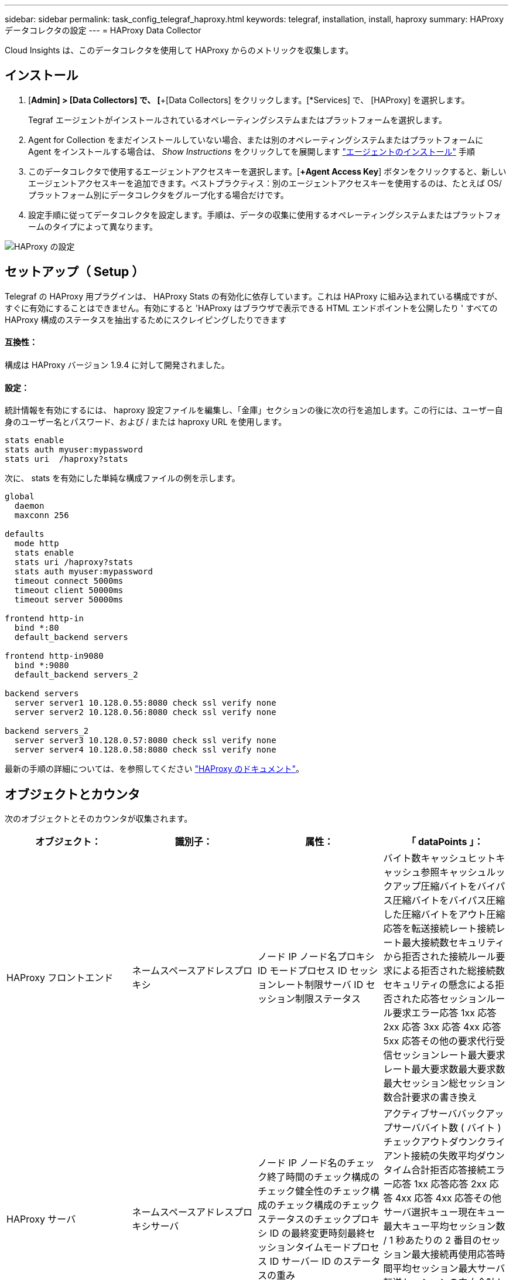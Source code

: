 ---
sidebar: sidebar 
permalink: task_config_telegraf_haproxy.html 
keywords: telegraf, installation, install, haproxy 
summary: HAProxy データコレクタの設定 
---
= HAProxy Data Collector


[role="lead"]
Cloud Insights は、このデータコレクタを使用して HAProxy からのメトリックを収集します。



== インストール

. [*Admin] > [Data Collectors] で、 [*+[Data Collectors] をクリックします。[*Services] で、 [HAProxy] を選択します。
+
Tegraf エージェントがインストールされているオペレーティングシステムまたはプラットフォームを選択します。

. Agent for Collection をまだインストールしていない場合、または別のオペレーティングシステムまたはプラットフォームに Agent をインストールする場合は、 _Show Instructions_ をクリックしてを展開します link:task_config_telegraf_agent.html["エージェントのインストール"] 手順
. このデータコレクタで使用するエージェントアクセスキーを選択します。[*+Agent Access Key*] ボタンをクリックすると、新しいエージェントアクセスキーを追加できます。ベストプラクティス：別のエージェントアクセスキーを使用するのは、たとえば OS/ プラットフォーム別にデータコレクタをグループ化する場合だけです。
. 設定手順に従ってデータコレクタを設定します。手順は、データの収集に使用するオペレーティングシステムまたはプラットフォームのタイプによって異なります。


image:HAProxyDCConfigLinux.png["HAProxy の設定"]



== セットアップ（ Setup ）

Telegraf の HAProxy 用プラグインは、 HAProxy Stats の有効化に依存しています。これは HAProxy に組み込まれている構成ですが、すぐに有効にすることはできません。有効にすると 'HAProxy はブラウザで表示できる HTML エンドポイントを公開したり ' すべての HAProxy 構成のステータスを抽出するためにスクレイピングしたりできます



==== 互換性：

構成は HAProxy バージョン 1.9.4 に対して開発されました。



==== 設定：

統計情報を有効にするには、 haproxy 設定ファイルを編集し、「金庫」セクションの後に次の行を追加します。この行には、ユーザー自身のユーザー名とパスワード、および / または haproxy URL を使用します。

[listing]
----
stats enable
stats auth myuser:mypassword
stats uri  /haproxy?stats
----
次に、 stats を有効にした単純な構成ファイルの例を示します。

[listing]
----
global
  daemon
  maxconn 256

defaults
  mode http
  stats enable
  stats uri /haproxy?stats
  stats auth myuser:mypassword
  timeout connect 5000ms
  timeout client 50000ms
  timeout server 50000ms

frontend http-in
  bind *:80
  default_backend servers

frontend http-in9080
  bind *:9080
  default_backend servers_2

backend servers
  server server1 10.128.0.55:8080 check ssl verify none
  server server2 10.128.0.56:8080 check ssl verify none

backend servers_2
  server server3 10.128.0.57:8080 check ssl verify none
  server server4 10.128.0.58:8080 check ssl verify none
----
最新の手順の詳細については、を参照してください link:https://cbonte.github.io/haproxy-dconv/1.8/configuration.html#4-stats%20enable["HAProxy のドキュメント"]。



== オブジェクトとカウンタ

次のオブジェクトとそのカウンタが収集されます。

[cols="<.<,<.<,<.<,<.<"]
|===
| オブジェクト： | 識別子： | 属性： | 「 dataPoints 」： 


| HAProxy フロントエンド | ネームスペースアドレスプロキシ | ノード IP ノード名プロキシ ID モードプロセス ID セッションレート制限サーバ ID セッション制限ステータス | バイト数キャッシュヒットキャッシュ参照キャッシュルックアップ圧縮バイトをバイパス圧縮バイトをバイパス圧縮した圧縮バイトをアウト圧縮応答を転送接続レート接続レート最大接続数セキュリティから拒否された接続ルール要求による拒否された総接続数セキュリティの懸念による拒否された応答セッションルール要求エラー応答 1xx 応答 2xx 応答 3xx 応答 4xx 応答 5xx 応答その他の要求代行受信セッションレート最大要求レート最大要求数最大要求数最大セッション総セッション数合計要求の書き換え 


| HAProxy サーバ | ネームスペースアドレスプロキシサーバ | ノード IP ノード名のチェック終了時間のチェック構成のチェック健全性のチェック構成のチェック構成のチェックステータスのチェックプロキシ ID の最終変更時刻最終セッションタイムモードプロセス ID サーバー ID のステータスの重み | アクティブサーババックアップサーババイト数 ( バイト ) チェックアウトダウンクライアント接続の失敗平均ダウンタイム合計拒否応答接続エラー応答 1xx 応答応答 2xx 応答 4xx 応答 4xx 応答その他サーバ選択キュー現在キュー最大キュー平均セッション数 / 1 秒あたりの 2 番目のセッション最大接続再使用応答時間平均セッション最大サーバ転送セッションの中止合計セッション時間平均要求再ディスパッチ要求再書き込み要求の再実行 


| HAProxy バックエンド | ネームスペースアドレスプロキシ | ノード IP ノード名プロキシ ID 最終変更時刻最終セッション時間モードプロセス ID サーバー ID セッション制限ステータス重み | アクティブサーババックアップサーババイト数キャッシュヒットキャッシュ検索数キャッシュ検索数チェックダウンクライアントが圧縮バイトをバイパス圧縮バイト数をバイパス圧縮バイト数を無視圧縮応答をアウト接続接続平均ダウンタイム時間セキュリティの懸念応答拒否された応答接続エラー応答 1xx 応答 2xx 応答 3xx 応答 4xx 応答 5xx 応答その他のサーバ選択キュー現在キュー最大キュー 1 秒あたりのセッション最大キュー平均時間セッション 1 秒あたりの最大要求接続再使用応答時間平均セッション最大サーバ転送総セッション数総セッション時間平均要求再ディスパッチ要求再試行要求 書き換え 
|===


== トラブルシューティング

追加情報はから入手できます link:concept_requesting_support.html["サポート"] ページ

